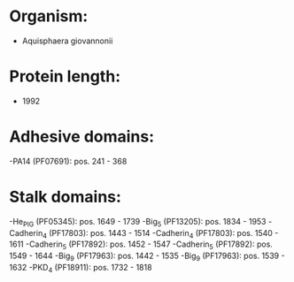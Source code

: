 * Organism:
- Aquisphaera giovannonii
* Protein length:
- 1992
* Adhesive domains:
-PA14 (PF07691): pos. 241 - 368
* Stalk domains:
-He_PIG (PF05345): pos. 1649 - 1739
-Big_5 (PF13205): pos. 1834 - 1953
-Cadherin_4 (PF17803): pos. 1443 - 1514
-Cadherin_4 (PF17803): pos. 1540 - 1611
-Cadherin_5 (PF17892): pos. 1452 - 1547
-Cadherin_5 (PF17892): pos. 1549 - 1644
-Big_9 (PF17963): pos. 1442 - 1535
-Big_9 (PF17963): pos. 1539 - 1632
-PKD_4 (PF18911): pos. 1732 - 1818

